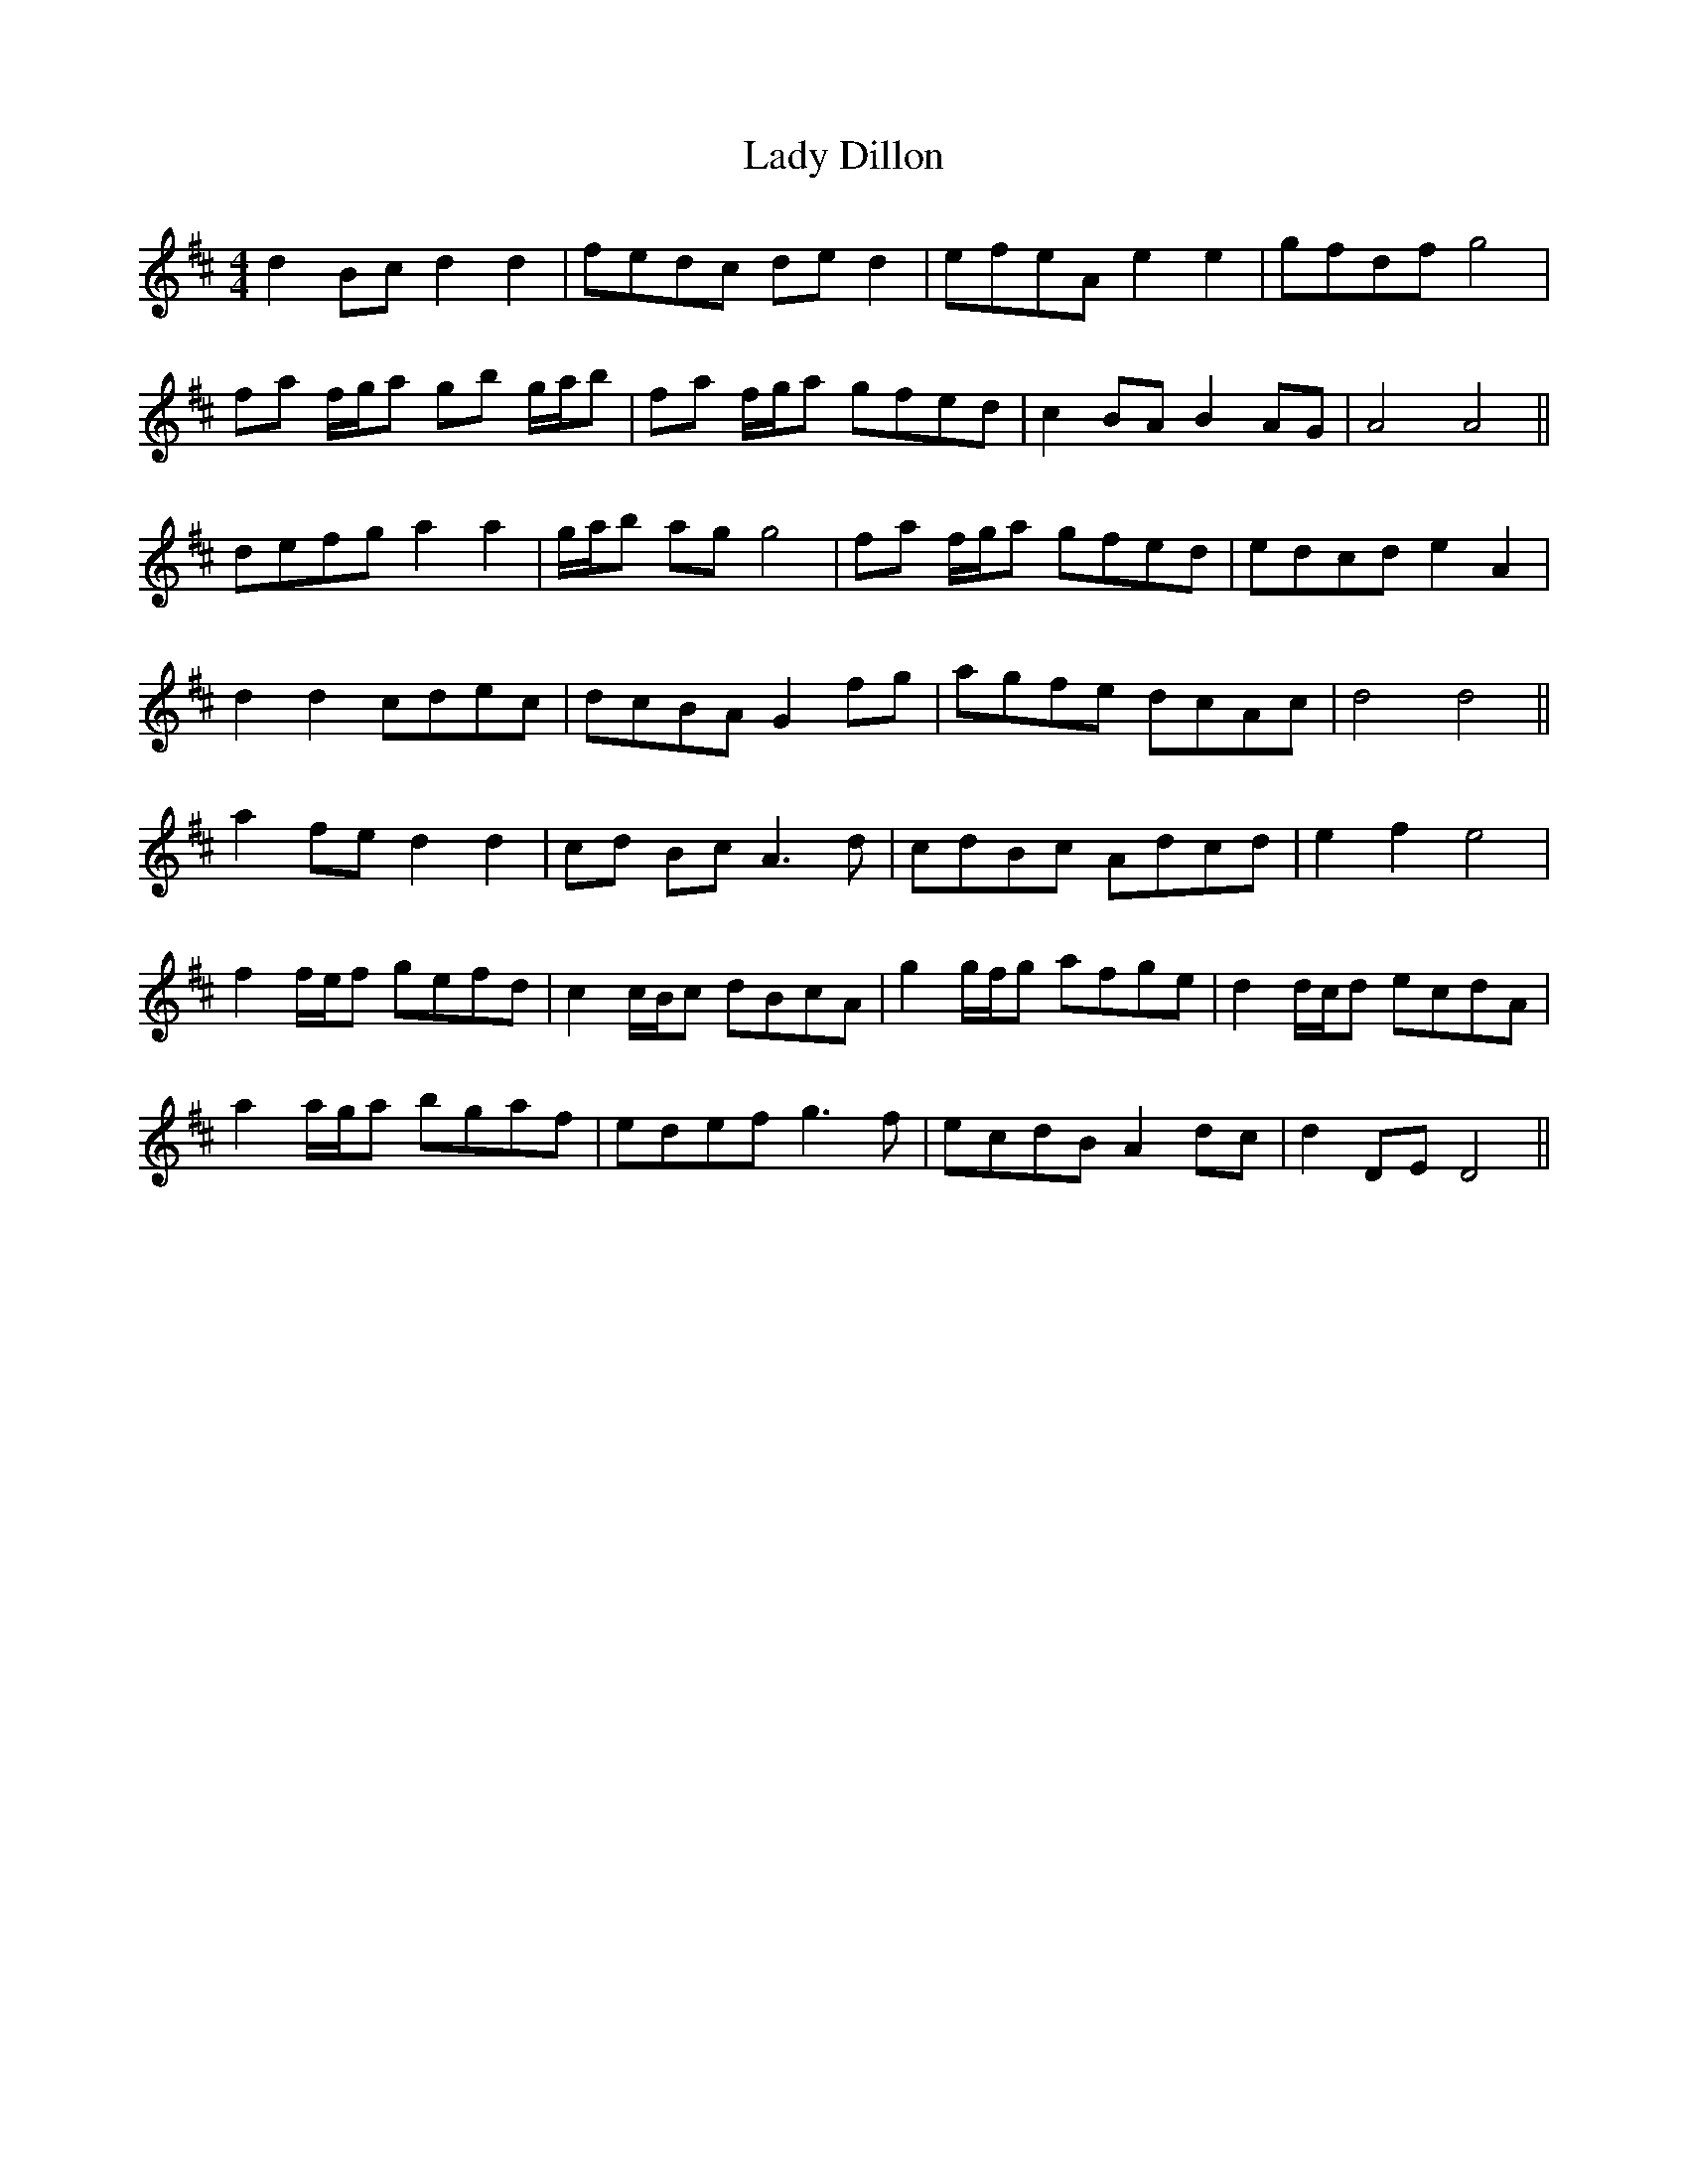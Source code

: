 X: 22492
T: Lady Dillon
R: reel
M: 4/4
K: Dmajor
d2 Bc d2 d2|fedc de d2|efeA e2 e2|gfdf g4|
fa f/g/a gb g/a/b|fa f/g/a gfed|c2 BA B2 AG|A4 A4||
defg a2 a2|g/a/b ag g4|fa f/g/a gfed|edcd e2 A2|
d2 d2 cdec|dcBA G2 fg|agfe dcAc|d4 d4||
a2 fe d2 d2|cd Bc A3d|cdBc Adcd|e2 f2 e4|
f2 f/e/f gefd|c2 c/B/c dBcA|g2 g/f/g afge|d2 d/c/d ecdA|
a2 a/g/a bgaf|edef g3f|ecdB A2 dc|d2 DE D4||

